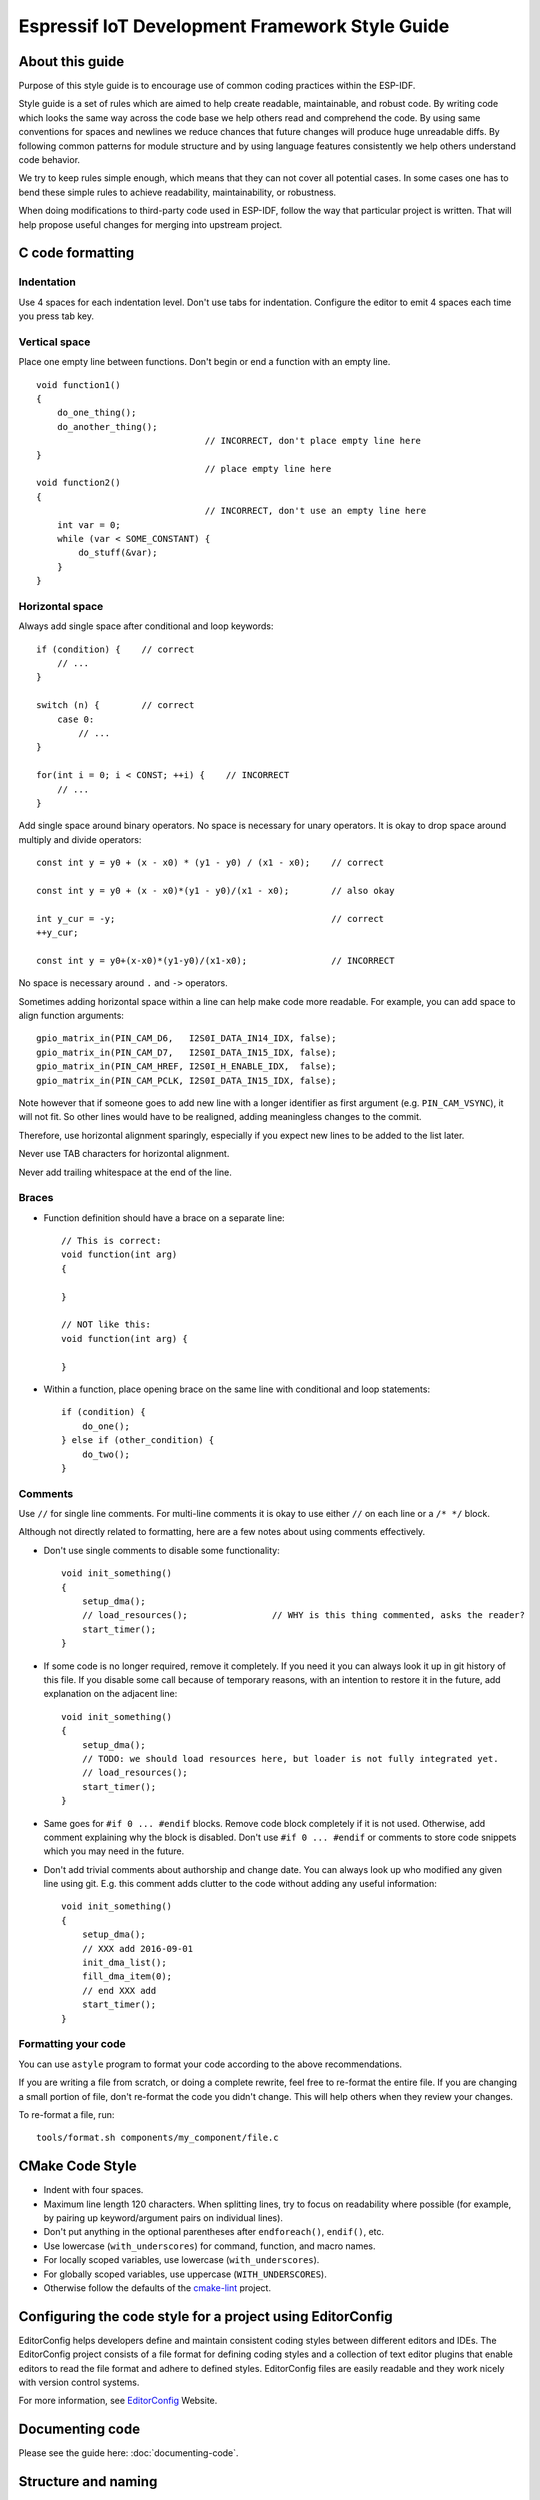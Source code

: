 Espressif IoT Development Framework Style Guide
===============================================


About this guide
----------------

Purpose of this style guide is to encourage use of common coding practices within the ESP-IDF. 

Style guide is a set of rules which are aimed to help create readable, maintainable, and robust code. By writing code which looks the same way across the code base we help others read and comprehend the code. By using same conventions for spaces and newlines we reduce chances that future changes will produce huge unreadable diffs. By following common patterns for module structure and by using language features consistently we help others understand code behavior.

We try to keep rules simple enough, which means that they can not cover all potential cases. In some cases one has to bend these simple rules to achieve readability, maintainability, or robustness.

When doing modifications to third-party code used in ESP-IDF, follow the way that particular project is written. That will help propose useful changes for merging into upstream project. 

C code formatting
-----------------

Indentation
^^^^^^^^^^^

Use 4 spaces for each indentation level. Don't use tabs for indentation. Configure the editor to emit 4 spaces each time you press tab key.

Vertical space
^^^^^^^^^^^^^^

Place one empty line between functions. Don't begin or end a function with an empty line.
::

    void function1()
    {
        do_one_thing();
        do_another_thing();
                                    // INCORRECT, don't place empty line here
    }
                                    // place empty line here
    void function2()
    {
                                    // INCORRECT, don't use an empty line here
        int var = 0;
        while (var < SOME_CONSTANT) {
            do_stuff(&var);
        }
    }

Horizontal space
^^^^^^^^^^^^^^^^

Always add single space after conditional and loop keywords::
    
    if (condition) {    // correct
        // ...
    }

    switch (n) {        // correct
        case 0:
            // ...
    }

    for(int i = 0; i < CONST; ++i) {    // INCORRECT
        // ... 
    }

Add single space around binary operators. No space is necessary for unary operators. It is okay to drop space around multiply and divide operators::
    
    const int y = y0 + (x - x0) * (y1 - y0) / (x1 - x0);    // correct

    const int y = y0 + (x - x0)*(y1 - y0)/(x1 - x0);        // also okay

    int y_cur = -y;                                         // correct
    ++y_cur;

    const int y = y0+(x-x0)*(y1-y0)/(x1-x0);                // INCORRECT


No space is necessary around ``.`` and ``->`` operators.


Sometimes adding horizontal space within a line can help make code more readable. For example, you can add space to align function arguments::

    gpio_matrix_in(PIN_CAM_D6,   I2S0I_DATA_IN14_IDX, false);
    gpio_matrix_in(PIN_CAM_D7,   I2S0I_DATA_IN15_IDX, false);
    gpio_matrix_in(PIN_CAM_HREF, I2S0I_H_ENABLE_IDX,  false);
    gpio_matrix_in(PIN_CAM_PCLK, I2S0I_DATA_IN15_IDX, false);

Note however that if someone goes to add new line with a longer identifier as first argument (e.g.  ``PIN_CAM_VSYNC``), it will not fit. So other lines would have to be realigned, adding meaningless changes to the commit. 

Therefore, use horizontal alignment sparingly, especially if you expect new lines to be added to the list later.

Never use TAB characters for horizontal alignment.

Never add trailing whitespace at the end of the line.


Braces
^^^^^^

- Function definition should have a brace on a separate line::

    // This is correct:
    void function(int arg)
    {

    }

    // NOT like this:
    void function(int arg) {

    }

- Within a function, place opening brace on the same line with conditional and loop statements::
    
    if (condition) {
        do_one();
    } else if (other_condition) {
        do_two();
    }


Comments
^^^^^^^^

Use ``//`` for single line comments. For multi-line comments it is okay to use either ``//`` on each line or a ``/* */`` block.

Although not directly related to formatting, here are a few notes about using comments effectively.

- Don't use single comments to disable some functionality::

    void init_something()
    {
        setup_dma();
        // load_resources();                // WHY is this thing commented, asks the reader?
        start_timer();
    }

- If some code is no longer required, remove it completely. If you need it you can always look it up in git history of this file. If you disable some call because of temporary reasons, with an intention to restore it in the future, add explanation on the adjacent line::

    void init_something()
    {
        setup_dma();
        // TODO: we should load resources here, but loader is not fully integrated yet.
        // load_resources();
        start_timer();
    }

- Same goes for ``#if 0 ... #endif`` blocks. Remove code block completely if it is not used. Otherwise, add comment explaining why the block is disabled. Don't use ``#if 0 ... #endif`` or comments to store code snippets which you may need in the future.

- Don't add trivial comments about authorship and change date. You can always look up who modified any given line using git. E.g. this comment adds clutter to the code without adding any useful information::

    void init_something()
    {
        setup_dma();
        // XXX add 2016-09-01
        init_dma_list();
        fill_dma_item(0);
        // end XXX add
        start_timer();
    }


Formatting your code
^^^^^^^^^^^^^^^^^^^^

You can use ``astyle`` program to format your code according to the above recommendations.

If you are writing a file from scratch, or doing a complete rewrite, feel free to re-format the entire file. If you are changing a small portion of file, don't re-format the code you didn't change. This will help others when they review your changes.

To re-format a file, run::

    tools/format.sh components/my_component/file.c


CMake Code Style
----------------

- Indent with four spaces.
- Maximum line length 120 characters. When splitting lines, try to
  focus on readability where possible (for example, by pairing up
  keyword/argument pairs on individual lines).
- Don't put anything in the optional parentheses after ``endforeach()``, ``endif()``, etc.
- Use lowercase (``with_underscores``) for command, function, and macro names.
- For locally scoped variables, use lowercase (``with_underscores``).
- For globally scoped variables, use uppercase (``WITH_UNDERSCORES``).
- Otherwise follow the defaults of the cmake-lint_ project.

Configuring the code style for a project using EditorConfig
-----------------------------------------------------------

EditorConfig helps developers define and maintain consistent coding styles between different editors and IDEs. The EditorConfig project consists of a file format for defining coding styles and a collection of text editor plugins that enable editors to read the file format and adhere to defined styles. EditorConfig files are easily readable and they work nicely with version control systems.

For more information, see `EditorConfig <http://editorconfig.org>`_ Website.


Documenting code
----------------

Please see the guide here: :doc:`documenting-code`.

Structure and naming
--------------------



Language features
-----------------

To be written.

.. _cmake-lint: https://github.com/richq/cmake-lint
